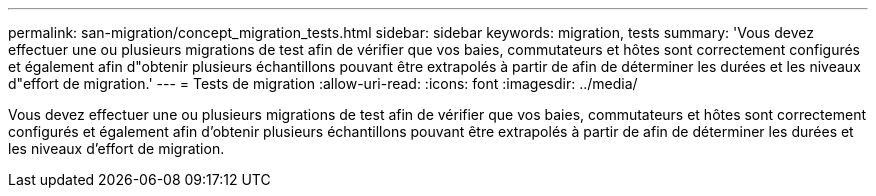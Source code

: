 ---
permalink: san-migration/concept_migration_tests.html 
sidebar: sidebar 
keywords: migration, tests 
summary: 'Vous devez effectuer une ou plusieurs migrations de test afin de vérifier que vos baies, commutateurs et hôtes sont correctement configurés et également afin d"obtenir plusieurs échantillons pouvant être extrapolés à partir de afin de déterminer les durées et les niveaux d"effort de migration.' 
---
= Tests de migration
:allow-uri-read: 
:icons: font
:imagesdir: ../media/


[role="lead"]
Vous devez effectuer une ou plusieurs migrations de test afin de vérifier que vos baies, commutateurs et hôtes sont correctement configurés et également afin d'obtenir plusieurs échantillons pouvant être extrapolés à partir de afin de déterminer les durées et les niveaux d'effort de migration.
